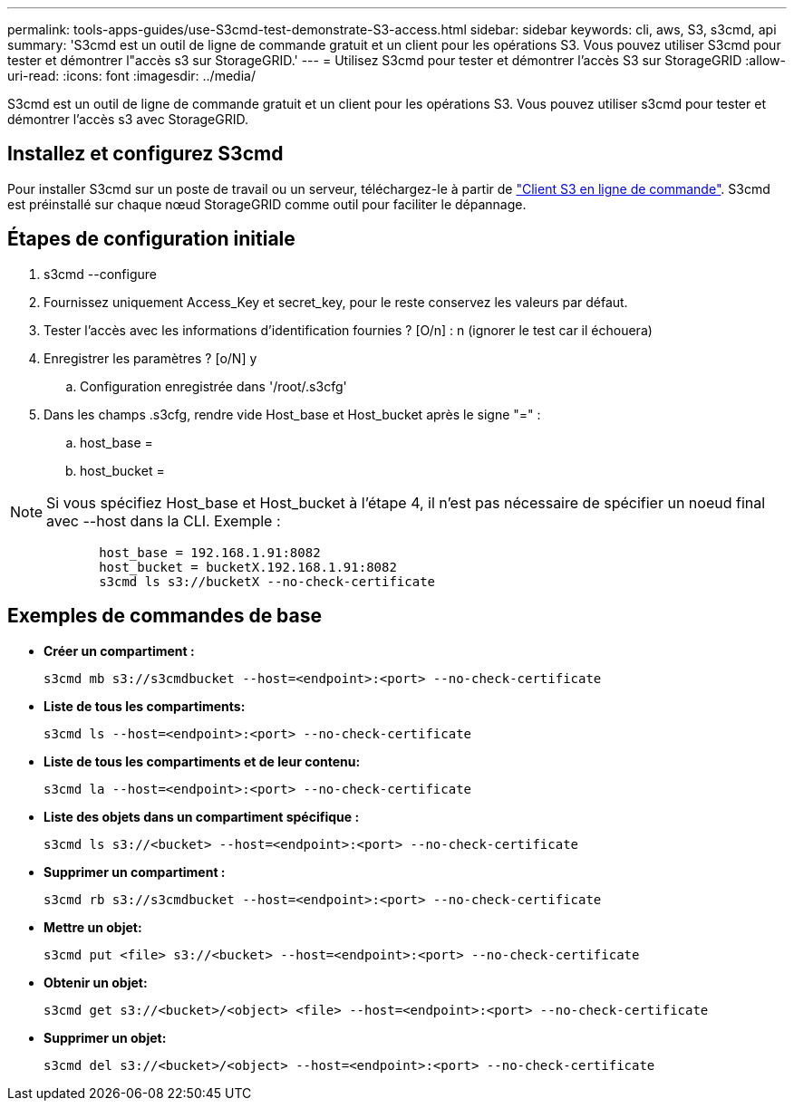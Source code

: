 ---
permalink: tools-apps-guides/use-S3cmd-test-demonstrate-S3-access.html 
sidebar: sidebar 
keywords: cli, aws, S3, s3cmd, api 
summary: 'S3cmd est un outil de ligne de commande gratuit et un client pour les opérations S3. Vous pouvez utiliser S3cmd pour tester et démontrer l"accès s3 sur StorageGRID.' 
---
= Utilisez S3cmd pour tester et démontrer l'accès S3 sur StorageGRID
:allow-uri-read: 
:icons: font
:imagesdir: ../media/


[role="lead"]
S3cmd est un outil de ligne de commande gratuit et un client pour les opérations S3. Vous pouvez utiliser s3cmd pour tester et démontrer l'accès s3 avec StorageGRID.



== Installez et configurez S3cmd

Pour installer S3cmd sur un poste de travail ou un serveur, téléchargez-le à partir de https://s3tools.org/s3cmd["Client S3 en ligne de commande"^]. S3cmd est préinstallé sur chaque nœud StorageGRID comme outil pour faciliter le dépannage.



== Étapes de configuration initiale

. s3cmd --configure
. Fournissez uniquement Access_Key et secret_key, pour le reste conservez les valeurs par défaut.
. Tester l'accès avec les informations d'identification fournies ? [O/n] : n (ignorer le test car il échouera)
. Enregistrer les paramètres ? [o/N] y
+
.. Configuration enregistrée dans '/root/.s3cfg'


. Dans les champs .s3cfg, rendre vide Host_base et Host_bucket après le signe "=" :
+
.. host_base =
.. host_bucket =




====

NOTE: Si vous spécifiez Host_base et Host_bucket à l'étape 4, il n'est pas nécessaire de spécifier un noeud final avec --host dans la CLI. Exemple :

....
            host_base = 192.168.1.91:8082
            host_bucket = bucketX.192.168.1.91:8082
            s3cmd ls s3://bucketX --no-check-certificate
....
====


== Exemples de commandes de base

* *Créer un compartiment :*
+
`s3cmd mb s3://s3cmdbucket --host=<endpoint>:<port> --no-check-certificate`

* *Liste de tous les compartiments:*
+
`s3cmd ls  --host=<endpoint>:<port> --no-check-certificate`

* *Liste de tous les compartiments et de leur contenu:*
+
`s3cmd la --host=<endpoint>:<port> --no-check-certificate`

* *Liste des objets dans un compartiment spécifique :*
+
`s3cmd ls s3://<bucket> --host=<endpoint>:<port> --no-check-certificate`

* *Supprimer un compartiment :*
+
`s3cmd rb s3://s3cmdbucket --host=<endpoint>:<port> --no-check-certificate`

* *Mettre un objet:*
+
`s3cmd put <file> s3://<bucket>  --host=<endpoint>:<port> --no-check-certificate`

* *Obtenir un objet:*
+
`s3cmd get s3://<bucket>/<object> <file> --host=<endpoint>:<port> --no-check-certificate`

* *Supprimer un objet:*
+
`s3cmd del s3://<bucket>/<object> --host=<endpoint>:<port> --no-check-certificate`


